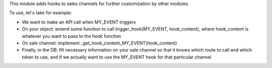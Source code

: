 This module adds hooks to sales channels for further customization by other modules.

To use, let's take for example:

* We want to make an API call when MY_EVENT triggers

* On your object: extend some function to call trigger_hook(MY_EVENT, hook_content),
  where hook_content is whatever you want to pass to the hook function

* On sale channel: implement _get_hook_content_MY_EVENT(hook_content)

* Finally, in the DB: fill necessary information on your sale channel so that it knows which route to call and which token to use,
  and if we actually want to use the MY_EVENT hook for that particular channel
